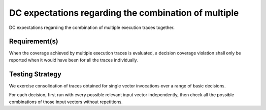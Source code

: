 DC expectations regarding the combination of multiple
=====================================================

DC expectations regarding the combination of multiple
execution traces together.


Requirement(s)
--------------



When the coverage achieved by multiple execution traces is evaluated, a
decision coverage violation shall only be reported when it would have been for
all the traces individually.


Testing Strategy
----------------



We exercise consolidation of traces obtained for single vector invocations
over a range of basic decisions.

For each decision, first run with every possible relevant input vector
independently, then check all the possible combinations of those input
vectors without repetitions.


.. qmlink:: TCIndexImporter

   *


